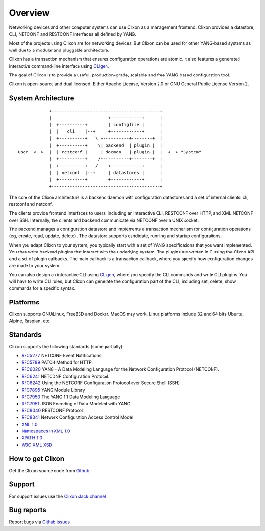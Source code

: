 .. _clixon_overview:

Overview
========

Networking devices and other computer systems can use Clixon as a
management frontend.  Clixon provides a datastore, CLI, NETCONF and
RESTCONF interfaces all defined by YANG.

Most of the projects using Clixon are for networking devices. But
Clixon can be used for other YANG-based systems as well due to a
modular and pluggable architecture.

Clixon has a transaction mechanism that ensures configuration
operations are atomic. It also features a generated interactive
command-line interface using `CLIgen <http://www.cligen.se>`_.

The goal of Clixon is to provide a useful, production-grade, scalable
and free YANG based configuration tool.

Clixon is open-source and dual licensed. Either Apache License, Version 2.0 or GNU
General Public License Version 2.


System Architecture
-------------------

::
   
                  +------------------------------------------+
                  |                      +------------+      |
                  |  +----------+        | configfile |      |
                  |  |   cli    |--+     +------------+      |
                  |  +----------+   \ +----------+--------+  |
                  |  +----------+    \| backend  | plugin |  |
      User  <-->  |  | restconf |---- | daemon   | plugin |  |  <--> "System"
                  |  +----------+    /+----------+--------+  |
                  |  +----------+   /    +------------+      |
	          |  | netconf  |--+     | datastores |      |
		  |  +----------+        +------------+      |
                  +------------------------------------------+
		 
The core of the Clixon architecture is a backend daemon with
configuration datastores and a set of internal clients: cli, restconf
and netconf.

The clients provide frontend interfaces to users, including an
interactive CLI, RESTCONF over HTTP, and XML NETCONF over SSH.
Internally, the clients and backend communicate via NETCONF over a
UNIX socket.

The backend manages a configuration datastore and implements a
transaction mechanism for configuration operations (eg, create, read,
update, delete) . The datastore supports candidate, running and
startup configurations.

When you adapt Clixon to your system, you typically start with a set
of YANG specifications that you want implemented. You then write
backend plugins that interact with the underlying system. The plugins
are written in C using the Clixon API and a set of plugin
callbacks. The main callback is a transaction callback, where you
specify how configuration changes are made to your system.

You can also design an interactive CLI using `CLIgen
<http://www.cligen.se>`_, where you specify the CLI commands and write
CLI plugins.  You will have to write CLI rules, but Clixon can
generate the configuration part of the CLI, including set, delete, show
commands for a specific syntax.
   

Platforms
---------

Clixon supports GNU/Linux, FreeBSD and Docker. MacOS may work. Linux
platforms include 32 and 64 bits Ubuntu, Alpine, Raspian, etc.

Standards
---------
Clixon supports the following standards (some partially):

* `RFC5277 <http://www.rfc-base.org/txt/rfc-5277.txt>`_ NETCONF Event Notifications.
* `RFC5789 <http://www.rfc-base.org/txt/rfc-5289.txt>`_ PATCH Method for HTTP.
* `RFC6020 <https://www.rfc-editor.org/rfc/rfc6020.txt>`_ YANG - A Data Modeling Language for the Network Configuration Protocol (NETCONF).
* `RFC6241 <http://www.rfc-base.org/txt/rfc-6241.txt>`_ NETCONF Configuration Protocol.
* `RFC6242 <http://www.rfc-base.org/txt/rfc-6242.txt>`_ Using the NETCONF Configuration Protocol over Secure Shell (SSH)
* `RFC7895 <http://www.rfc-base.org/txt/rfc-7895.txt>`_ YANG Module Library
* `RFC7950 <http://www.rfc-base.org/txt/rfc-7950.txt>`_ The YANG 1.1 Data Modeling Language
* `RFC7951 <http://www.rfc-base.org/txt/rfc-7951.txt>`_ JSON Encoding of Data Modeled with YANG
* `RFC8040 <https://tools.ietf.org/html/rfc8040>`_ RESTCONF Protocol
* `RFC8341 <http://www.rfc-base.org/txt/rfc-8341.txt>`_ Network Configuration Access Control Model
* `XML 1.0 <https://www.w3.org/TR/2008/REC-xml-20081126>`_
* `Namespaces in XML 1.0 <https://www.w3.org/TR/2009/REC-xml-names-20091208>`_
* `XPATH 1.0 <https://www.w3.org/TR/xpath-10>`_
* `W3C XML XSD <http://www.w3.org/TR/2004/REC-xmlschema-2-20041028>`_

How to get Clixon
-----------------

Get the Clixon source code from `Github <http://github.com/clicon/clixon>`_

Support
-------
For support issues use the `Clixon slack channel <https://clixondev.slack.com>`_

Bug reports
-----------

Report bugs via `Github issues <https://github.com/clicon/clixon/issues>`_


